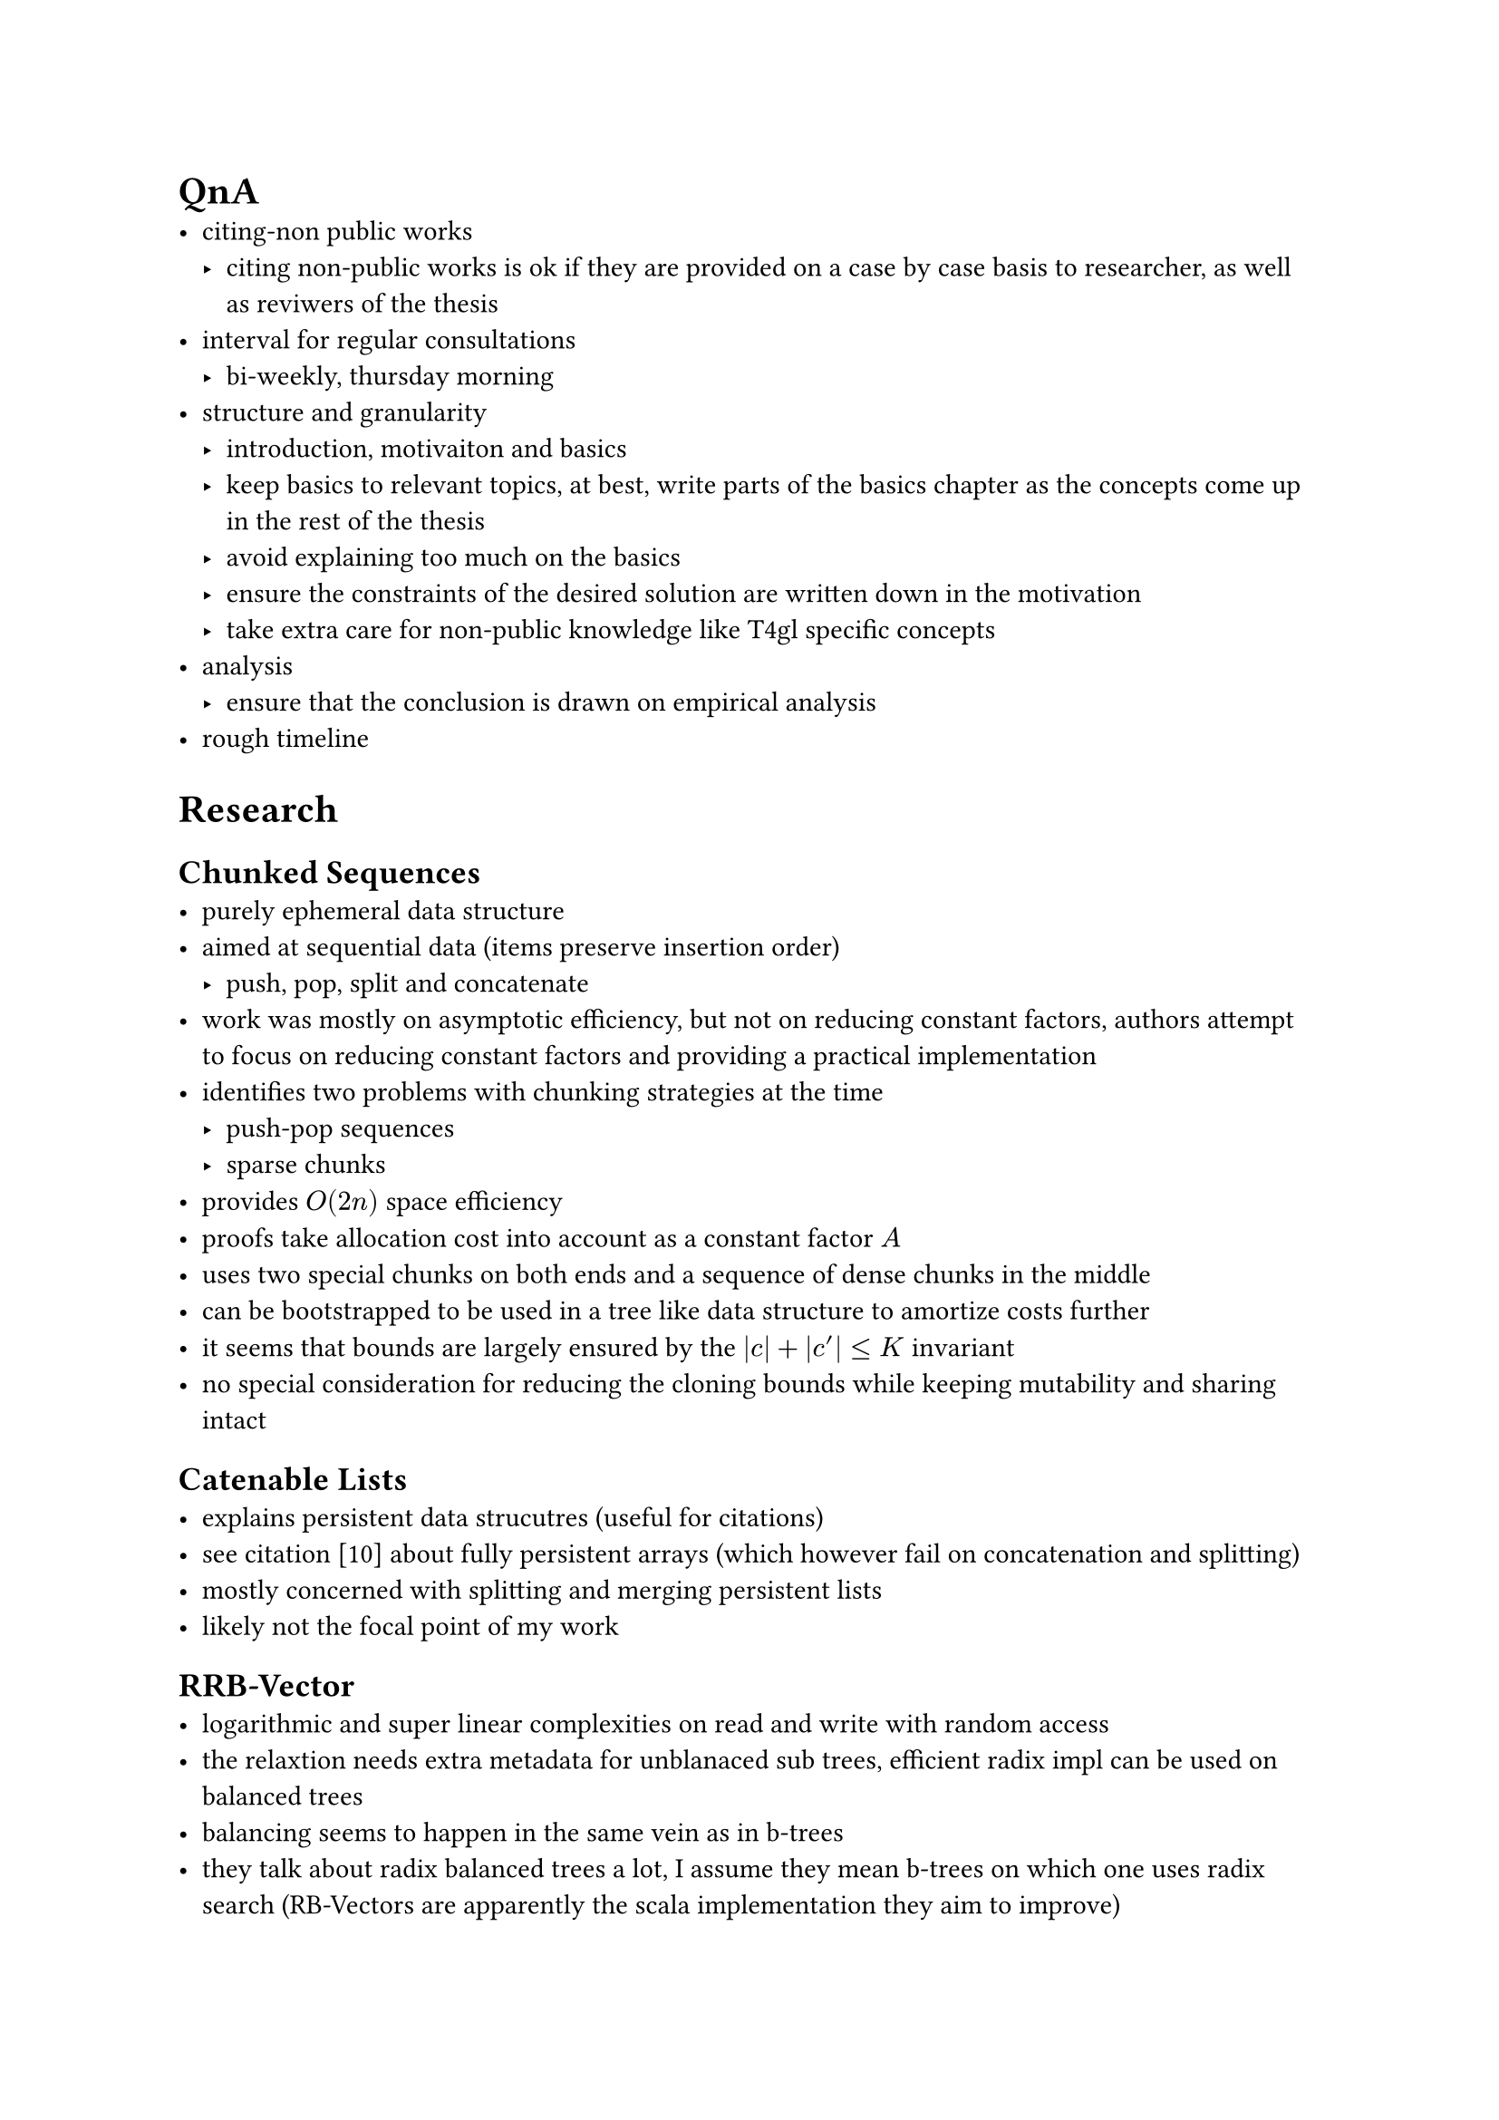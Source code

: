 = QnA
- citing-non public works
  - citing non-public works is ok if they are provided on a case by case basis to researcher, as well as reviwers of the thesis
- interval for regular consultations
  - bi-weekly, thursday morning
- structure and granularity
  - introduction, motivaiton and basics
  - keep basics to relevant topics, at best, write parts of the basics chapter as the concepts come up in the rest of the thesis
  - avoid explaining too much on the basics
  - ensure the constraints of the desired solution are written down in the motivation
  - take extra care for non-public knowledge like T4gl specific concepts
- analysis
  - ensure that the conclusion is drawn on empirical analysis
- rough timeline

= Research
== Chunked Sequences
- purely ephemeral data structure
- aimed at sequential data (items preserve insertion order)
  - push, pop, split and concatenate
- work was mostly on asymptotic efficiency, but not on reducing constant factors, authors attempt to focus on reducing constant factors and providing a practical implementation
- identifies two problems with chunking strategies at the time
  - push-pop sequences
  - sparse chunks
- provides $O(2n)$ space efficiency
- proofs take allocation cost into account as a constant factor $A$
- uses two special chunks on both ends and a sequence of dense chunks in the middle
- can be bootstrapped to be used in a tree like data structure to amortize costs further
- it seems that bounds are largely ensured by the $|c| + |c'| <= K$ invariant
- no special consideration for reducing the cloning bounds while keeping mutability and sharing intact

== Catenable Lists
- explains persistent data strucutres (useful for citations)
- see citation [10] about fully persistent arrays (which however fail on concatenation and splitting)
- mostly concerned with splitting and merging persistent lists
- likely not the focal point of my work

== RRB-Vector
- logarithmic and super linear complexities on read and write with random access
- the relaxtion needs extra metadata for unblanaced sub trees, efficient radix impl can be used on balanced trees
- balancing seems to happen in the same vein as in b-trees
- they talk about radix balanced trees a lot, I assume they mean b-trees on which one uses radix search (RB-Vectors are apparently the scala implementation they aim to improve)
- the figures show some redundant steps of splitting and re-merging nodes which are confusing at first because they show intermediate steps as if they persist
- concatenation sacrifices on performance for better balancing to improve all other operations
- shows ways to improve cache efficiency using focused branches
- transient state improves performance by adding local mutability
- canonicalization returns the vector into it's normal state, this is done automatically

== Ropes
- cited in the various RRB-Vector/RRB-Tree papers and thesis and clearly served as an inspiration
- less refined than RRB-Vectors with regards to efficient balancing
- more focus on string specific nodes, such as lazy-loaded files

== Finger Trees
- I have a hard time understanding the Haskell examples at times, but I understand the gist of the date stuture
